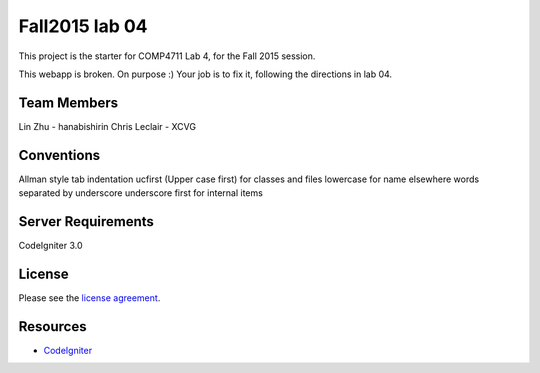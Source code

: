 ###############
Fall2015 lab 04
###############

This project is the starter for COMP4711 Lab 4, for the Fall 2015 session.

This webapp is broken. On purpose :) 
Your job is to fix it, following the directions in lab 04.

************
Team Members
************

Lin Zhu - hanabishirin  
Chris Leclair - XCVG

***********
Conventions
***********

Allman style  
tab indentation  
ucfirst (Upper case first) for classes and files  
lowercase for name elsewhere  
words separated by underscore  
underscore first for internal items  

*******************
Server Requirements
*******************

CodeIgniter 3.0

*******
License
*******

Please see the `license
agreement <https://github.com/bcit-ci/CodeIgniter/blob/develop/user_guide_src/source/license.rst>`_.

*********
Resources
*********

-  `CodeIgniter <http://codeigniter.com>`_

